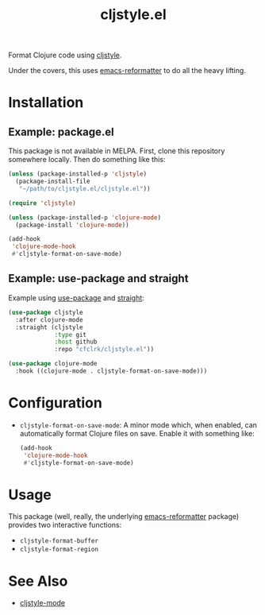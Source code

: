 #+TITLE: cljstyle.el

Format Clojure code using [[https://github.com/greglook/cljstyle][cljstyle]].

Under the covers, this uses [[https://github.com/purcell/emacs-reformatter][emacs-reformatter]] to do all the heavy lifting.

* Installation

** Example: package.el

   This package is not available in MELPA. First, clone this repository
   somewhere locally. Then do something like this:

   #+begin_src emacs-lisp
     (unless (package-installed-p 'cljstyle)
       (package-install-file
        "~/path/to/cljstyle.el/cljstyle.el"))

     (require 'cljstyle)

     (unless (package-installed-p 'clojure-mode)
       (package-install 'clojure-mode))

     (add-hook
      'clojure-mode-hook
      #'cljstyle-format-on-save-mode)
   #+end_src

** Example: use-package and straight

   Example using [[https://github.com/jwiegley/use-package][use-package]] and [[https://github.com/raxod502/straight.el][straight]]:

   #+begin_src emacs-lisp
     (use-package cljstyle
       :after clojure-mode
       :straight (cljstyle
                  :type git
                  :host github
                  :repo "cfclrk/cljstyle.el"))

     (use-package clojure-mode
       :hook ((clojure-mode . cljstyle-format-on-save-mode)))
   #+end_src

* Configuration

  - =cljstyle-format-on-save-mode=: A minor mode which, when enabled, can
    automatically format Clojure files on save. Enable it with something like:

    #+begin_src emacs-lisp
      (add-hook
       'clojure-mode-hook
       #'cljstyle-format-on-save-mode)
    #+end_src

* Usage

  This package (well, really, the underlying [[https://github.com/purcell/emacs-reformatter][emacs-reformatter]] package) provides
  two interactive functions:

  - =cljstyle-format-buffer=
  - =cljstyle-format-region=

* See Also

  - [[https://github.com/jstokes/cljstyle-mode][cljstyle-mode]]
